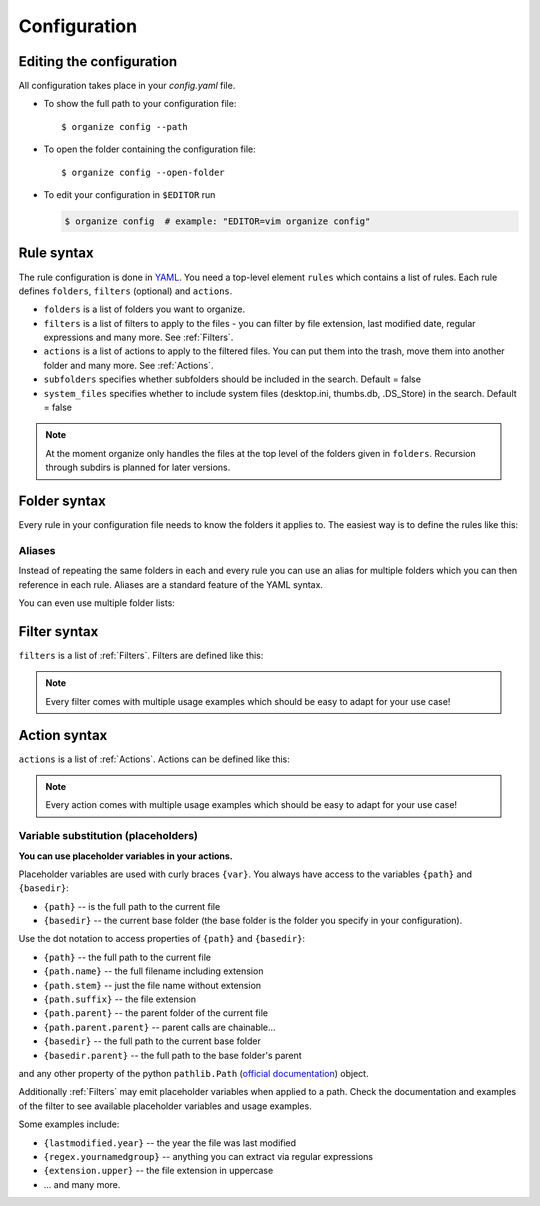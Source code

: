 *************
Configuration
*************


Editing the configuration
=========================
All configuration takes place in your `config.yaml` file.

- To show the full path to your configuration file::

    $ organize config --path

- To open the folder containing the configuration file::

    $ organize config --open-folder

- To edit your configuration in ``$EDITOR`` run

  .. code-block:: bash

    $ organize config  # example: "EDITOR=vim organize config"


Rule syntax
===========
The rule configuration is done in `YAML <https://learnxinyminutes.com/docs/yaml/>`_.
You need a top-level element ``rules`` which contains a list of rules.
Each rule defines ``folders``, ``filters`` (optional) and ``actions``.

.. code-block:: yaml
  :caption: config.yaml
  :emphasize-lines: 1,2,5,10,14,16,18

  rules:
    - folders:
        - ~/Desktop
        - /some/folder/
      filters:
        - LastModified:
            days: 40
            mode: newer
        - Extension: pdf
      actions:
        - Move: ~/Desktop/Target/
        - Trash

    - folders:
        - ~/Inbox
      filters:
        - Extension: pdf
      actions:
        - Move: ~/otherinbox
      subfolders: true
      system_files: false

- ``folders`` is a list of folders you want to organize.
- ``filters`` is a list of filters to apply to the files - you can filter by file extension, last modified date, regular expressions and many more. See :ref:`Filters`.
- ``actions`` is a list of actions to apply to the filtered files. You can put them into the trash, move them into another folder and many more. See :ref:`Actions`.
- ``subfolders`` specifies whether subfolders should be included in the search. Default = false
- ``system_files`` specifies whether to include system files (desktop.ini, thumbs.db, .DS_Store) in the search. Default = false

.. note::
   At the moment organize only handles the files at the top level of the folders given in ``folders``.
   Recursion through subdirs is planned for later versions.


Folder syntax
=============
Every rule in your configuration file needs to know the folders it applies to.
The easiest way is to define the rules like this:

.. code-block:: yaml
  :caption: config.yaml

  rules:
    - folders:
        - /path/one
        - /path/two
      filters: ...
      actions: ...

    - folders:
        - /path/one
        - /another/path
      filters: ...
      actions: ...


Aliases
-------
Instead of repeating the same folders in each and every rule you can use an alias for multiple folders which you can then reference in each rule.
Aliases are a standard feature of the YAML syntax.

.. code-block:: yaml
  :caption: config.yaml


  all_my_messy_folders: &all
    - ~/Desktop
    - ~/Downloads
    - ~/Documents
    - ~/Dropbox

  rules:
    - folders: *all
      filters: ...
      actions: ...

    - folders: *all
      filters: ...
      actions: ...

You can even use multiple folder lists:

.. code-block:: yaml
  :caption: config.yaml

  private_folders: &private
    - '/path/private'
    - '~/path/private'

  work_folders: &work
    - '/path/work'
    - '~/My work folder'

  all_folders: &all
    - *private
    - *work

  rules:
    - folders: *private
      filters: ...
      actions: ...

    - folders: *work
      filters: ...
      actions: ...

    - folders: *all
      filters: ...
      actions: ...

    # same as *all
    - folders:
        - *work
        - *private
      filters: ...
      actions: ...


Filter syntax
=============
``filters`` is a list of :ref:`Filters`.
Filters are defined like this:

.. code-block:: yaml
  :caption: config.yaml

  rules:
    - folders: ...
      actions: ...
      filters:
        # filter without parameters
        - FilterName

        # filter with a single parameter
        - FilterName: parameter

        # filter expecting a list as parameter
        - FilterName:
          - first
          - second
          - third

        # filter with multiple parameters
        - FilterName:
            parameter1: true
            option2: 10.51
            third_argument: test string

.. note::
  Every filter comes with multiple usage examples which should be easy to adapt for your use case!


Action syntax
=============
``actions`` is a list of :ref:`Actions`.
Actions can be defined like this:

.. code-block:: yaml
  :caption: config.yaml

  rules:
    - folders: ...
      actions:
        # action without parameters
        - ActionName

        # action with a single parameter
        - ActionName: parameter

        # filter with multiple parameters
        - ActionName:
            parameter1: true
            option2: 10.51
            third_argument: test string

.. note::
  Every action comes with multiple usage examples which should be easy to adapt for your use case!

Variable substitution (placeholders)
------------------------------------
**You can use placeholder variables in your actions.**

Placeholder variables are used with curly braces ``{var}``.
You always have access to the variables ``{path}`` and ``{basedir}``:

- ``{path}`` -- is the full path to the current file
- ``{basedir}`` -- the current base folder (the base folder is the folder you
  specify in your configuration).

Use the dot notation to access properties of ``{path}`` and ``{basedir}``:

- ``{path}`` -- the full path to the current file
- ``{path.name}`` -- the full filename including extension
- ``{path.stem}`` -- just the file name without extension
- ``{path.suffix}`` -- the file extension
- ``{path.parent}`` -- the parent folder of the current file
- ``{path.parent.parent}`` -- parent calls are chainable...

- ``{basedir}`` -- the full path to the current base folder
- ``{basedir.parent}`` -- the full path to the base folder's parent

and any other property of the python ``pathlib.Path`` (`official documentation
<https://docs.python.org/3/library/pathlib.html#methods-and-properties>`_) object.

Additionally :ref:`Filters` may emit placeholder variables when applied to a
path. Check the documentation and examples of the filter to see available
placeholder variables and usage examples.

Some examples include:

- ``{lastmodified.year}`` -- the year the file was last modified
- ``{regex.yournamedgroup}`` -- anything you can extract via regular expressions
- ``{extension.upper}`` -- the file extension in uppercase
- ... and many more.
